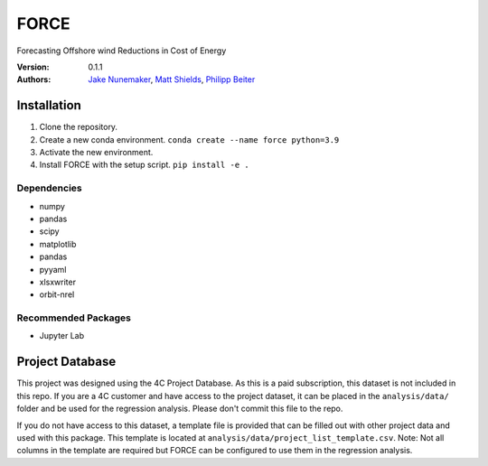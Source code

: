 FORCE
=====

Forecasting Offshore wind Reductions in Cost of Energy

:Version: 0.1.1
:Authors: `Jake Nunemaker <https://www.linkedin.com/in/jake-nunemaker/>`_, `Matt Shields <https://www.linkedin.com/in/matt-shields-834a6b66/>`_, `Philipp Beiter <https://www.linkedin.com/in/philipp-beiter-365b4189/>`_

Installation
------------

1. Clone the repository.
2. Create a new conda environment. ``conda create --name force python=3.9``
3. Activate the new environment.
4. Install FORCE with the setup script. ``pip install -e .``

Dependencies
~~~~~~~~~~~~

- numpy
- pandas
- scipy
- matplotlib
- pandas
- pyyaml
- xlsxwriter
- orbit-nrel

Recommended Packages
~~~~~~~~~~~~~~~~~~~~

- Jupyter Lab

Project Database
----------------

This project was designed using the 4C Project Database. As this is a paid
subscription, this dataset is not included in this repo. If you are a 4C
customer and have access to the project dataset, it can be placed in the
``analysis/data/`` folder and be used for the regression analysis. Please don't
commit this file to the repo.

If you do not have access to this dataset, a template file is provided that can
be filled out with other project data and used with this package. This template
is located at ``analysis/data/project_list_template.csv``. Note: Not all columns
in the template are required but FORCE can be configured to use them in the
regression analysis.
